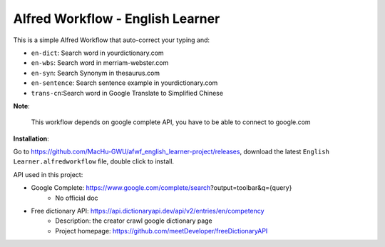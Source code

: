Alfred Workflow - English Learner
==============================================================================

This is a simple Alfred Workflow that auto-correct your typing and:

- ``en-dict``: Search word in yourdictionary.com
- ``en-wbs``: Search word in merriam-webster.com
- ``en-syn``: Search Synonym in thesaurus.com
- ``en-sentence``: Search sentence example in yourdictionary.com
- ``trans-cn``:Search word in Google Translate to Simplified Chinese

**Note**:

    This workflow depends on google complete API, you have to be able to connect to google.com

**Installation**:

Go to https://github.com/MacHu-GWU/afwf_english_learner-project/releases, download the latest ``English Learner.alfredworkflow`` file, double click to install.

API used in this project:

- Google Complete: https://www.google.com/complete/search?output=toolbar&q={query}
    - No official doc
- Free dictionary API: https://api.dictionaryapi.dev/api/v2/entries/en/competency
    - Description: the creator crawl google dictionary page
    - Project homepage: https://github.com/meetDeveloper/freeDictionaryAPI


